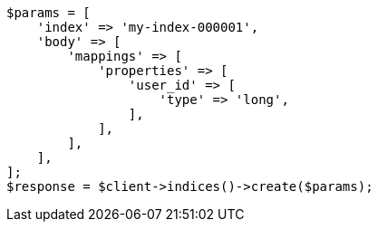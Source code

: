 // indices/put-mapping.asciidoc:321

[source, php]
----
$params = [
    'index' => 'my-index-000001',
    'body' => [
        'mappings' => [
            'properties' => [
                'user_id' => [
                    'type' => 'long',
                ],
            ],
        ],
    ],
];
$response = $client->indices()->create($params);
----
